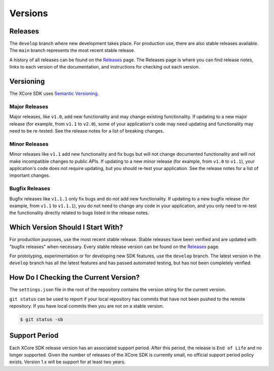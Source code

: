 ########
Versions
########

********
Releases
********

The ``develop`` branch where new development takes place. For production use, there are also stable releases available.  The ``main`` branch represents the most recent stable release.  

A history of all releases can be found on the `Releases <https://github.com/xmos/xcore_sdk/releases>`_ page. The Releases page is where 
you can find release notes, links to each version of the documentation, and instructions for checking out each version.

**********
Versioning
**********

The XCore SDK uses `Semantic Versioning <http://semver.org/>`_.

Major Releases
==============

Major releases, like ``v1.0``, add new functionality and may change existing functionality. If updating to a new major release (for example, from ``v1.1`` to ``v2.0``), some of your application's code may need updating and functionality may need to be re-tested. See the release notes for a list of breaking changes.

Minor Releases
==============

Minor releases like ``v1.1`` add new functionality and fix bugs but will not change documented functionality and will not make incompatible changes to public APIs.  If updating to a new minor release (for example, from ``v1.0`` to ``v1.1``), your application's code does not require updating, but you should re-test your application. See the release notes for a list of important changes.

Bugfix Releases
===============

Bugfix releases like ``v1.1.1`` only fix bugs and do not add new functionality. If updating to a new bugfix release (for example, from ``v1.1`` to ``v1.1.1``), you do not need to change any code in your application, and you only need to re-test the functionality directly related to bugs listed in the release notes.

**********************************
Which Version Should I Start With?
**********************************

For production purposes, use the most recent stable release. Stable releases have been verified and are updated with "bugfix releases" when necessary. Every stable release version can be found on the `Releases`_  page.

For prototyping, experimentation or for developing new SDK features, use the ``develop`` branch. The latest version in the ``develop`` branch has all the latest features and has passed automated testing, but has not been completely verified.

**************************************
How Do I Checking the Current Version?
**************************************

The ``settings.json`` file in the root of the repository contains the version string for the current version.

``git status`` can be used to report if your local repository has commits that have not been pushed to the remote repository.  If you have local commits then you are not on a stable version.

.. code-block:: console

    $ git status -sb

**************
Support Period
**************

Each XCore SDK release version has an associated support period. After this period, the release is ``End of Life`` and no longer supported. Given the number of releases of the XCore SDK is currently small, no official support period policy exists.  Version 1.x will be support for at least two years.
